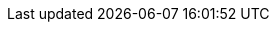 :doctype: book
:icons: font
:sectnumlevels: 2
:imagesdir: images
:chapter-label:

// if the attribute ":withRemarks:" is set, we amend every content-include
// by ";REMARK", so that the sections tagged "REMARK" are always included.
:withRemarks!:
:remarks:
ifdef::withRemarks[]
:remarks: ;REMARK
endif::withRemarks[]

// ":language:" denotes the language or the target document.
// currently only DE and EN are supported
:language: DE

// ":include_configuration:" always consists of the language, optionally
// followed by ";REMARK"
// additional markers might be configured here!
:include_configuration: tags=**;{language}{remarks};!*

:curriculum-short: BLOCKCHAIN

ifeval::["{language}" == "DE"]
:curriculum-name: Blockchain
:curriculum-header-title: iSAQB-Curriculum für Advanced Level: {curriculum-short}
endif::[]

ifeval::["{language}" == "EN"]
:curriculum-name: Low-Trust Consensus in Decentralized Applications
:curriculum-header-title: iSAQB curriculum for Advanced Level: {curriculum-short}
endif::[]

// you might want to output some internal information...
ifdef::debug_adoc[]
[NOTE]
====
Current configuration:

* Language(s): {language}
* Document version: {document-version}
* Include-configuration: {include_configuration}

====
endif::debug_adoc[]
